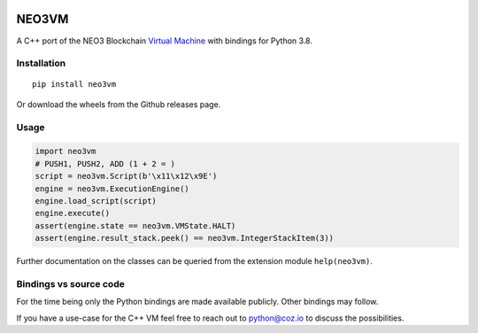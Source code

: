 .. image:: https://raw.githubusercontent.com/CityOfZion/visual-identity/develop/_CoZ%20Branding/_Logo/_Logo%20icon/_PNG%20200x178px/CoZ_Icon_DARKBLUE_200x178px.png
    :alt: CoZ logo


NEO3VM
------
A C++ port of the NEO3 Blockchain `Virtual Machine <https://github.com/neo-project/neo-vm>`_ with bindings for Python 3.8.

Installation
~~~~~~~~~~~~
::

    pip install neo3vm

Or download the wheels from the Github releases page.

Usage
~~~~~

.. code-block:: python

    import neo3vm
    # PUSH1, PUSH2, ADD (1 + 2 = )
    script = neo3vm.Script(b'\x11\x12\x9E')
    engine = neo3vm.ExecutionEngine()
    engine.load_script(script)
    engine.execute()
    assert(engine.state == neo3vm.VMState.HALT)
    assert(engine.result_stack.peek() == neo3vm.IntegerStackItem(3))

Further documentation on the classes can be queried from the extension module ``help(neo3vm)``.

Bindings vs source code
~~~~~~~~~~~~~~~~~~~~~~~
For the time being only the Python bindings are made available publicly. Other bindings may follow. 

If you have a use-case for the C++ VM feel free to reach out to python@coz.io to discuss the possibilities.
